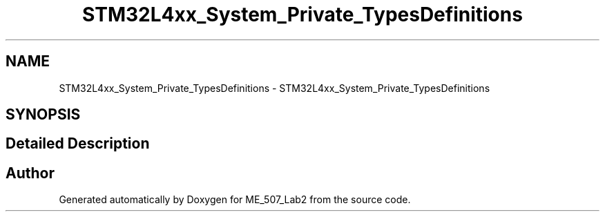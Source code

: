.TH "STM32L4xx_System_Private_TypesDefinitions" 3 "ME_507_Lab2" \" -*- nroff -*-
.ad l
.nh
.SH NAME
STM32L4xx_System_Private_TypesDefinitions \- STM32L4xx_System_Private_TypesDefinitions
.SH SYNOPSIS
.br
.PP
.SH "Detailed Description"
.PP 

.SH "Author"
.PP 
Generated automatically by Doxygen for ME_507_Lab2 from the source code\&.
